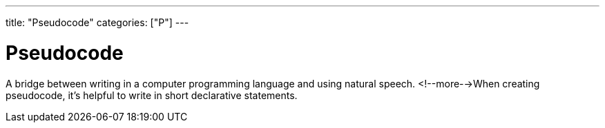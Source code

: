 ---
title: "Pseudocode"
categories: ["P"]
---

= Pseudocode

A bridge between writing in a computer programming language and using natural speech. <!--more-->When creating pseudocode, it’s helpful to write in short declarative statements.
